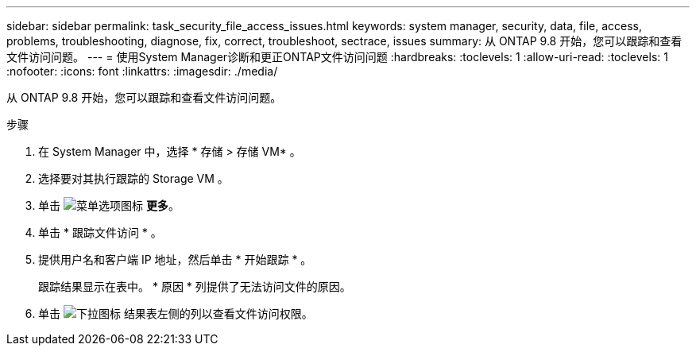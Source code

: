 ---
sidebar: sidebar 
permalink: task_security_file_access_issues.html 
keywords: system manager, security, data, file, access, problems, troubleshooting, diagnose, fix, correct, troubleshoot, sectrace, issues 
summary: 从 ONTAP 9.8 开始，您可以跟踪和查看文件访问问题。 
---
= 使用System Manager诊断和更正ONTAP文件访问问题
:hardbreaks:
:toclevels: 1
:allow-uri-read: 
:toclevels: 1
:nofooter: 
:icons: font
:linkattrs: 
:imagesdir: ./media/


[role="lead"]
从 ONTAP 9.8 开始，您可以跟踪和查看文件访问问题。

.步骤
. 在 System Manager 中，选择 * 存储 > 存储 VM* 。
. 选择要对其执行跟踪的 Storage VM 。
. 单击 image:icon_kabob.gif["菜单选项图标"] *更多*。
. 单击 * 跟踪文件访问 * 。
. 提供用户名和客户端 IP 地址，然后单击 * 开始跟踪 * 。
+
跟踪结果显示在表中。  * 原因 * 列提供了无法访问文件的原因。

. 单击 image:icon_dropdown_arrow.gif["下拉图标"] 结果表左侧的列以查看文件访问权限。

